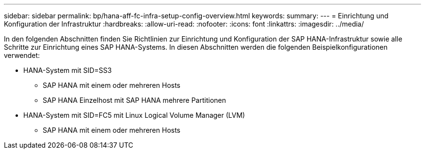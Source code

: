 ---
sidebar: sidebar 
permalink: bp/hana-aff-fc-infra-setup-config-overview.html 
keywords:  
summary:  
---
= Einrichtung und Konfiguration der Infrastruktur
:hardbreaks:
:allow-uri-read: 
:nofooter: 
:icons: font
:linkattrs: 
:imagesdir: ../media/


[role="lead"]
In den folgenden Abschnitten finden Sie Richtlinien zur Einrichtung und Konfiguration der SAP HANA-Infrastruktur sowie alle Schritte zur Einrichtung eines SAP HANA-Systems. In diesen Abschnitten werden die folgenden Beispielkonfigurationen verwendet:

* HANA-System mit SID=SS3
+
** SAP HANA mit einem oder mehreren Hosts
** SAP HANA Einzelhost mit SAP HANA mehrere Partitionen


* HANA-System mit SID=FC5 mit Linux Logical Volume Manager (LVM)
+
** SAP HANA mit einem oder mehreren Hosts



